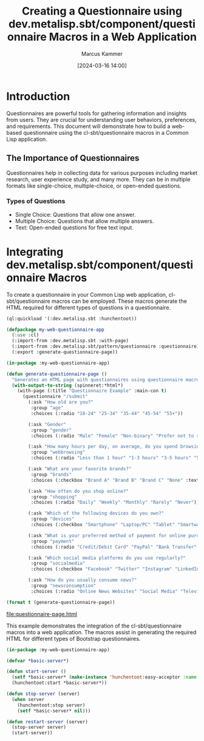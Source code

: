 #+title: Creating a Questionnaire using dev.metalisp.sbt/component/questionnaire Macros in a Web Application
#+author: Marcus Kammer
#+email: marcus.kammer@mailbox.org
#+date: [2024-03-16 14:00]
* Introduction

Questionnaires are powerful tools for gathering information and insights from
users. They are crucial for understanding user behaviors, preferences, and
requirements. This document will demonstrate how to build a web-based
questionnaire using the cl-sbt/questionnaire macros in a Common Lisp
application.

** The Importance of Questionnaires

Questionnaires help in collecting data for various purposes including market
research, user experience study, and many more. They can be in multiple formats
like single-choice, multiple-choice, or open-ended questions.

*** Types of Questions

- Single Choice: Questions that allow one answer.
- Multiple Choice: Questions that allow multiple answers.
- Text: Open-ended questions for free text input.

* Integrating dev.metalisp.sbt/component/questionnaire Macros

To create a questionnaire in your Common Lisp web application,
cl-sbt/questionnaire macros can be employed. These macros generate the HTML
required for different types of questions in a questionnaire.

#+begin_src lisp
  (ql:quickload '(:dev.metalisp.sbt :hunchentoot))
#+end_src

#+RESULTS:
| :DEV.METALISP.SBT |

#+begin_src lisp
  (defpackage my-web-questionnaire-app
    (:use :cl)
    (:import-from :dev.metalisp.sbt :with-page)
    (:import-from :dev.metalisp.sbt/pattern/questionnaire :questionnaire)
    (:export :generate-questionnaire-page))
#+end_src

#+RESULTS:
: #<PACKAGE "MY-WEB-QUESTIONNAIRE-APP">

#+name: questionnaire-page
#+begin_src lisp :results output file :file-ext html
  (in-package :my-web-questionnaire-app)

  (defun generate-questionnaire-page ()
    "Generates an HTML page with questionnaires using questionnaire macros."
    (with-output-to-string (spinneret:*html*)
      (with-page (:title "Questionnaire Example" :main-con t)
        (questionnaire "/submit"
          (:ask "How old are you?"
           :group "age"
           :choices (:radio "18-24" "25-34" "35-44" "45-54" "55+"))

          (:ask "Gender"
           :group "gender"
           :choices (:radio "Male" "Female" "Non-binary" "Prefer not to say" "Other" :text "Other"))

          (:ask "How many hours per day, on average, do you spend browsing the internet?"
           :group "webbrowsing"
           :choices (:radio "Less than 1 hour" "1-3 hours" "3-5 hours" "5+ hours"))

          (:ask "What are your favorite brands?"
           :group "brands"
           :choices (:checkbox "Brand A" "Brand B" "Brand C" "None" :text "Other"))

          (:ask "How often do you shop online?"
           :group "shopping"
           :choices (:radio "Daily" "Weekly" "Monthly" "Rarely" "Never"))

          (:ask "Which of the following devices do you own?"
           :group "devices"
           :choices (:checkbox "Smartphone" "Laptop/PC" "Tablet" "Smartwatch" "None"))

          (:ask "What is your preferred method of payment for online purchases?"
           :group "payment"
           :choices (:radio "Credit/Debit Card" "PayPal" "Bank Transfer" "Cash on Delivery" "Cryptocurrency"))

          (:ask "Which social media platforms do you use regularly?"
           :group "socialmedia"
           :choices (:checkbox "Facebook" "Twitter" "Instagram" "LinkedIn" "TikTok" "None" :text "Other"))

          (:ask "How do you usually consume news?"
           :group "newsconsumption"
           :choices (:radio "Online News Websites" "Social Media" "Television" "Newspapers/Magazines" "Radio" "None"))))))

  (format t (generate-questionnaire-page))
#+end_src

#+RESULTS: questionnaire-page
[[file:questionnaire-page.html]]

This example demonstrates the integration of the cl-sbt/questionnaire macros into a
web application. The macros assist in generating the required HTML for
different types of Bootstrap questionnaires.

#+begin_src lisp
  (in-package :my-web-questionnaire-app)

  (defvar *basic-server*)

  (defun start-server ()
    (setf *basic-server* (make-instance 'hunchentoot:easy-acceptor :name "basic-server" :port 8080))
    (hunchentoot:start *basic-server*))

  (defun stop-server (server)
    (when server
      (hunchentoot:stop server)
      (setf *basic-server* nil)))

  (defun restart-server (server)
    (stop-server server)
    (start-server))
#+end_src

#+RESULTS:
: RESTART-SERVER
